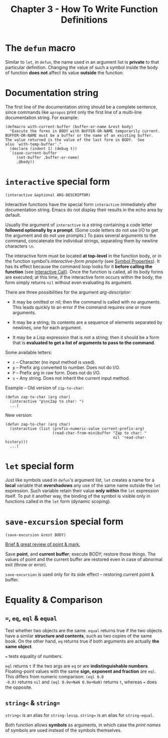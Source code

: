 #+title: Chapter 3 - How To Write Function Definitions

* The =defun= macro

Similar to =let=, in =defun=, the name used in an argument list is
*private* to that particular definition.  Changing the value of such a
symbol inside the body of function *does not* affect its value
*outside* the function.

* Documentation string

The first line of the documentation string should be a complete
sentence, since commands like =apropos= print only the first line of a
multi-line documentation string.  For example:

#+BEGIN_SRC elisp
  (defmacro with-current-buffer (buffer-or-name &rest body)
    "Execute the forms in BODY with BUFFER-OR-NAME temporarily current.
  BUFFER-OR-NAME must be a buffer or the name of an existing buffer.
  The value returned is the value of the last form in BODY.  See
  also `with-temp-buffer'."
    (declare (indent 1) (debug t))
    `(save-current-buffer
       (set-buffer ,buffer-or-name)
       ,@body))
#+END_SRC

* =interactive= special form

#+BEGIN_SRC elisp
  (interactive &optional ARG-DESCRIPTOR)
#+END_SRC

Interactive functions have the special form =interactive= immediately
after documentation string.  Emacs do not display their results in the
echo area by default.

Usually the argument of =interactive= is a string containing a code
letter *followed optionally by a prompt*.  (Some code letters do not
use I/O to get the argument and do not use prompts.)  To pass several
arguments to the command, concatenate the individual strings,
separating them by newline characters =\n=.

The interactive form must be located *at top-level* in the function
body, or in the function symbol’s /interactive-form property/ (see
[[https://www.gnu.org/software/emacs/manual/html_node/elisp/Symbol-Properties.html][Symbol Properties]]).  It has its effect because the command loop looks
for it *before calling the function* (see [[https://www.gnu.org/software/emacs/manual/html_node/elisp/Interactive-Call.html][Interactive Call]]). Once the
function is called, all its body forms are executed; at this time, if
the interactive form occurs within the body, the form simply returns
=nil= without even evaluating its argument.

There are three possibilities for the argument /arg-descriptor/:
- It may be omitted or nil; then the command is called with no
  arguments.  This leads quickly to an error if the command requires
  one or more arguments.

- It may be a string; its contents are a sequence of elements
  separated by newlines, one for each argument.

- It may be a Lisp expression that is not a string; then it should be
  a form that is *evaluated to get a list of arguments to pass to the
  command*.

Some available letters:
- =c= -- Character (no input method is used).
- =p= -- Prefix arg converted to number.  Does not do I/O.
- =P= -- Prefix arg in raw form.  Does not do I/O.
- =s= -- Any string.  Does not inherit the current input method.

Example -- Old version of =zip-to-char=:

#+BEGIN_SRC elisp
    (defun zap-to-char (arg char)
      (interactive "p\ncZap to char: ")
      ...)
#+END_SRC

New version:

#+BEGIN_SRC elisp
  (defun zap-to-char (arg char)
    (interactive (list (prefix-numeric-value current-prefix-arg)
                       (read-char-from-minibuffer "Zap to char: "
                                                  nil 'read-char-history)))
    ...)
#+END_SRC

* =let= special form

Just like symbols used in =defun='s argument list, =let= creates a
name for a *local* variable that *overshadows* any use of the same
name outside the =let= expression.  Such variable retain their value
*only within* the =let= expression itself.  To put it another way, the
binding of the symbol is visible only in functions called in the =let=
form (dynamic scoping).

* =save-excursion= special form

#+BEGIN_SRC elisp
  (save-excursion &rest BODY)
#+END_SRC

[[https://www.gnu.org/software/emacs/manual/html_node/eintr/Point-and-mark.html][Brief & great review of point & mark.]]

Save *point*, and *current buffer*; execute BODY; restore those
things.  The values of point and the current buffer are restored even
in case of abnormal exit (throw or error).

=save-excursion= is used only for its side effect -- restoring current
point & buffer.

* Equality & Comparison
** ===, =eq=, =eql= & =equal=

Test whether two objects are the same.  =equal= returns true if the
two objects have a similar *structure and contents*, such as two
copies of the same book.  On the other hand, =eq= returns true if both
arguments are actually *the same object*.

=== tests equality of numbers.

=eql= returns =t= if the two args are =eq= or are *indistinguishable
numbers*.  Floating-point values with the same *sign, exponent and
fraction* are =eql=.  This differs from numeric comparison: =(eql 0.0
-0.0)= returns =nil= and =(eql 0.0e+NaN 0.0e+NaN)= returns =t=,
whereas === does the opposite.

** =string<= & =string==

=string<= is an alias for =string-lessp=.  =string== is an alias for
=string-equal=.

Both function allows *symbols* as arguments, in which case the /print
names/ of symbols are used instead of the symbols themselves.
